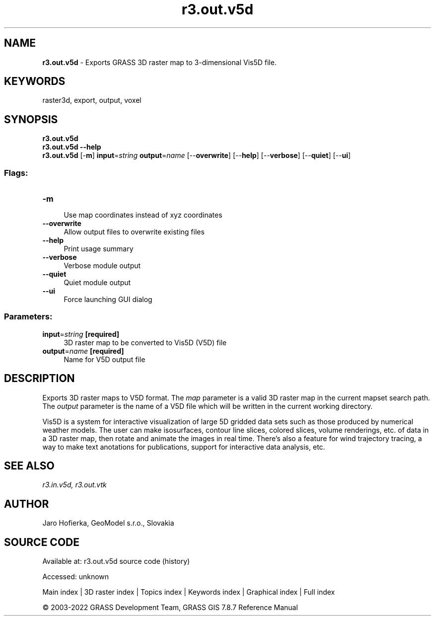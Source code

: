 .TH r3.out.v5d 1 "" "GRASS 7.8.7" "GRASS GIS User's Manual"
.SH NAME
\fI\fBr3.out.v5d\fR\fR  \- Exports GRASS 3D raster map to 3\-dimensional Vis5D file.
.SH KEYWORDS
raster3d, export, output, voxel
.SH SYNOPSIS
\fBr3.out.v5d\fR
.br
\fBr3.out.v5d \-\-help\fR
.br
\fBr3.out.v5d\fR [\-\fBm\fR] \fBinput\fR=\fIstring\fR \fBoutput\fR=\fIname\fR  [\-\-\fBoverwrite\fR]  [\-\-\fBhelp\fR]  [\-\-\fBverbose\fR]  [\-\-\fBquiet\fR]  [\-\-\fBui\fR]
.SS Flags:
.IP "\fB\-m\fR" 4m
.br
Use map coordinates instead of xyz coordinates
.IP "\fB\-\-overwrite\fR" 4m
.br
Allow output files to overwrite existing files
.IP "\fB\-\-help\fR" 4m
.br
Print usage summary
.IP "\fB\-\-verbose\fR" 4m
.br
Verbose module output
.IP "\fB\-\-quiet\fR" 4m
.br
Quiet module output
.IP "\fB\-\-ui\fR" 4m
.br
Force launching GUI dialog
.SS Parameters:
.IP "\fBinput\fR=\fIstring\fR \fB[required]\fR" 4m
.br
3D raster map to be converted to Vis5D (V5D) file
.IP "\fBoutput\fR=\fIname\fR \fB[required]\fR" 4m
.br
Name for V5D output file
.SH DESCRIPTION
Exports 3D raster maps to V5D format. The \fImap\fR parameter is a valid
3D raster map in the current mapset search path. The \fIoutput\fR
parameter is the name  of a V5D file which will be written in the current
working directory.
.PP
Vis5D is a system
for interactive visualization of large 5D gridded data sets such as those
produced by numerical weather models. The user can make isosurfaces, contour
line slices, colored slices, volume renderings, etc. of data in a 3D raster map,
then rotate and animate the images in real time. There\(cqs also a feature
for wind trajectory tracing, a way to make text anotations for publications,
support for interactive data analysis, etc.
.SH SEE ALSO
\fI
r3.in.v5d,
r3.out.vtk
\fR
.SH AUTHOR
Jaro Hofierka, GeoModel s.r.o., Slovakia
.SH SOURCE CODE
.PP
Available at:
r3.out.v5d source code
(history)
.PP
Accessed: unknown
.PP
Main index |
3D raster index |
Topics index |
Keywords index |
Graphical index |
Full index
.PP
© 2003\-2022
GRASS Development Team,
GRASS GIS 7.8.7 Reference Manual

